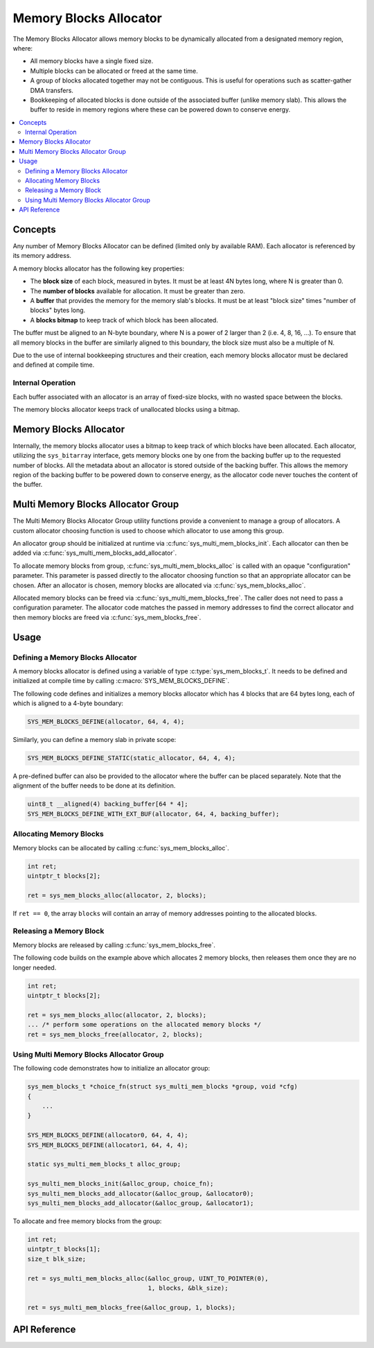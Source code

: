 .. _sys_mem_blocks:

Memory Blocks Allocator
#######################

The Memory Blocks Allocator allows memory blocks to be dynamically
allocated from a designated memory region, where:

* All memory blocks have a single fixed size.

* Multiple blocks can be allocated or freed at the same time.

* A group of blocks allocated together may not be contiguous.
  This is useful for operations such as scatter-gather DMA transfers.

* Bookkeeping of allocated blocks is done outside of the associated
  buffer (unlike memory slab). This allows the buffer to reside in
  memory regions where these can be powered down to conserve energy.

.. contents::
    :local:
    :depth: 2

Concepts
********

Any number of Memory Blocks Allocator can be defined (limited only by
available RAM). Each allocator is referenced by its memory address.

A memory blocks allocator has the following key properties:

* The **block size** of each block, measured in bytes.
  It must be at least 4N bytes long, where N is greater than 0.

* The **number of blocks** available for allocation.
  It must be greater than zero.

* A **buffer** that provides the memory for the memory slab's blocks.
  It must be at least "block size" times "number of blocks" bytes long.

* A **blocks bitmap** to keep track of which block has been allocated.

The buffer must be aligned to an N-byte boundary, where N is a power of 2
larger than 2 (i.e. 4, 8, 16, ...). To ensure that all memory blocks in
the buffer are similarly aligned to this boundary, the block size must
also be a multiple of N.

Due to the use of internal bookkeeping structures and their creation,
each memory blocks allocator must be declared and defined at compile time.

Internal Operation
==================

Each buffer associated with an allocator is an array of fixed-size blocks,
with no wasted space between the blocks.

The memory blocks allocator keeps track of unallocated blocks using
a bitmap.

Memory Blocks Allocator
***********************

Internally, the memory blocks allocator uses a bitmap to keep track of
which blocks have been allocated. Each allocator, utilizing
the ``sys_bitarray`` interface, gets memory blocks one by one from
the backing buffer up to the requested number of blocks.
All the metadata about an allocator is stored outside of the backing
buffer. This allows the memory region of the backing buffer to be
powered down to conserve energy, as the allocator code never touches
the content of the buffer.

Multi Memory Blocks Allocator Group
***********************************

The Multi Memory Blocks Allocator Group utility functions provide
a convenient to manage a group of allocators. A custom allocator
choosing function is used to choose which allocator to use among
this group.

An allocator group should be initialized at runtime via
:c:func:`sys_multi_mem_blocks_init`. Each allocator can then be
added via :c:func:`sys_multi_mem_blocks_add_allocator`.

To allocate memory blocks from group,
:c:func:`sys_multi_mem_blocks_alloc` is called with an opaque
"configuration" parameter. This parameter is passed directly to
the allocator choosing function so that an appropriate allocator
can be chosen. After an allocator is chosen, memory blocks are
allocated via :c:func:`sys_mem_blocks_alloc`.

Allocated memory blocks can be freed via
:c:func:`sys_multi_mem_blocks_free`. The caller does not need to
pass a configuration parameter. The allocator code matches
the passed in memory addresses to find the correct allocator
and then memory blocks are freed via :c:func:`sys_mem_blocks_free`.

Usage
*****

Defining a Memory Blocks Allocator
==================================

A memory blocks allocator is defined using a variable of type
:c:type:`sys_mem_blocks_t`. It needs to be defined and initialized
at compile time by calling :c:macro:`SYS_MEM_BLOCKS_DEFINE`.

The following code defines and initializes a memory blocks allocator
which has 4 blocks that are 64 bytes long, each of which is aligned
to a 4-byte boundary:

.. code-block:: c

   SYS_MEM_BLOCKS_DEFINE(allocator, 64, 4, 4);

Similarly, you can define a memory slab in private scope:

.. code-block:: c

   SYS_MEM_BLOCKS_DEFINE_STATIC(static_allocator, 64, 4, 4);

A pre-defined buffer can also be provided to the allocator where
the buffer can be placed separately. Note that the alignment of
the buffer needs to be done at its definition.

.. code-block:: c

   uint8_t __aligned(4) backing_buffer[64 * 4];
   SYS_MEM_BLOCKS_DEFINE_WITH_EXT_BUF(allocator, 64, 4, backing_buffer);

Allocating Memory Blocks
========================

Memory blocks can be allocated by calling :c:func:`sys_mem_blocks_alloc`.

.. code-block:: c

   int ret;
   uintptr_t blocks[2];

   ret = sys_mem_blocks_alloc(allocator, 2, blocks);

If ``ret == 0``, the array ``blocks`` will contain an array of memory
addresses pointing to the allocated blocks.

Releasing a Memory Block
========================

Memory blocks are released by calling :c:func:`sys_mem_blocks_free`.

The following code builds on the example above which allocates 2 memory blocks,
then releases them once they are no longer needed.

.. code-block:: c

   int ret;
   uintptr_t blocks[2];

   ret = sys_mem_blocks_alloc(allocator, 2, blocks);
   ... /* perform some operations on the allocated memory blocks */
   ret = sys_mem_blocks_free(allocator, 2, blocks);

Using Multi Memory Blocks Allocator Group
=========================================

The following code demonstrates how to initialize an allocator group:

.. code-block:: c

   sys_mem_blocks_t *choice_fn(struct sys_multi_mem_blocks *group, void *cfg)
   {
       ...
   }

   SYS_MEM_BLOCKS_DEFINE(allocator0, 64, 4, 4);
   SYS_MEM_BLOCKS_DEFINE(allocator1, 64, 4, 4);

   static sys_multi_mem_blocks_t alloc_group;

   sys_multi_mem_blocks_init(&alloc_group, choice_fn);
   sys_multi_mem_blocks_add_allocator(&alloc_group, &allocator0);
   sys_multi_mem_blocks_add_allocator(&alloc_group, &allocator1);

To allocate and free memory blocks from the group:

.. code-block:: c

   int ret;
   uintptr_t blocks[1];
   size_t blk_size;

   ret = sys_multi_mem_blocks_alloc(&alloc_group, UINT_TO_POINTER(0),
                                    1, blocks, &blk_size);

   ret = sys_multi_mem_blocks_free(&alloc_group, 1, blocks);

API Reference
*************

.. doxygengroup:: mem_blocks_apis
